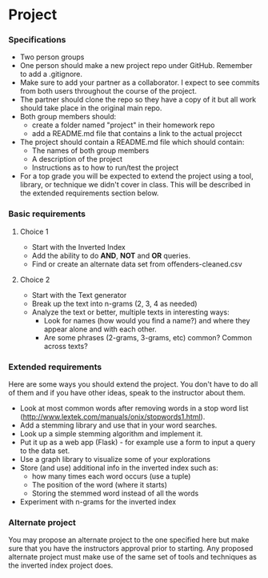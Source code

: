 * Project
*** Specifications
- Two person groups
- One person should make a new project repo under GitHub. Remember to
  add a .gitignore.
- Make sure to add your partner as a collaborator. I expect to see
  commits from both users throughout the course of the project.
- The partner should clone the repo so they have a copy of it but all
  work should take place in the original main repo.
- Both group members should:
  - create a folder named "project" in their homework repo
  - add a README.md file that contains a link to the actual projecct
- The project should contain a README.md file which should contain:
  - The names of both group members
  - A description of the project
  - Instructions as to how to run/test the project
- For a top grade you will be expected to extend the project using a
  tool, library, or technique we didn't cover in class. This will be
  described in the extended requirements section below.
*** Basic requirements
**** Choice 1
- Start with the Inverted Index 
- Add the ability to do *AND*, *NOT* and *OR* queries.
- Find or create an alternate data set from offenders-cleaned.csv
**** Choice 2
- Start with the Text generator
- Break up the text into n-grams (2, 3, 4 as needed)
- Analyze the text or better, multiple texts in interesting ways:
  - Look for names (how would you find a name?) and where they appear
    alone and with each other.
  - Are some phrases (2-grams, 3-grams, etc) common? Common across
    texts?
 
*** Extended requirements
Here are some ways you should extend the project. You don't have to do
all of them and if you have other ideas, speak to the instructor about them.
- Look at most common words after removing words in a stop word list
  (http://www.lextek.com/manuals/onix/stopwords1.html).
- Add a stemming library and use that in your word searches.
- Look up a simple stemming algorithm and implement it.
- Put it up as a web app (Flask) - for example use a form to input a
  query to the data set.
- Use a graph library to visualize some of your explorations
- Store (and use) additional info in the inverted index such as:
  - how many times each word occurs (use a tuple)
  - The position of the word (where it starts)
  - Storing the stemmed word instead of all the words
- Experiment with n-grams for the inverted index

*** Alternate project 
You may propose an alternate project to the one specified here but
make sure that you have the instructors approval prior to
starting. Any proposed alternate project must make use of the same set
of tools and techniques as the inverted index project does.
